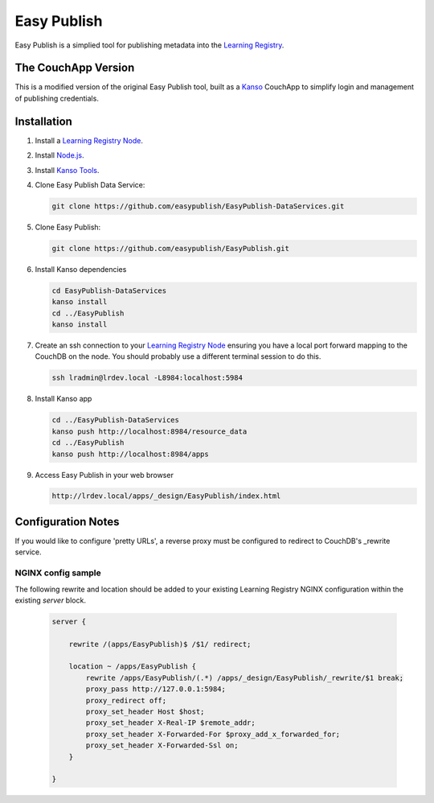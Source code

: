************
Easy Publish
************

Easy Publish is a simplied tool for publishing metadata into the `Learning Registry`_.


The CouchApp Version
====================

This is a modified version of the original Easy Publish tool, built as a `Kanso`_ CouchApp to
simplify login and management of publishing credentials.


Installation
============

1.  Install a `Learning Registry Node`_.


2.  Install `Node.js`_.

3.  Install `Kanso Tools`_.

4.  Clone Easy Publish Data Service:
    
    .. code-block:: bash
    
        git clone https://github.com/easypublish/EasyPublish-DataServices.git

5.  Clone Easy Publish:
    
    .. code-block:: bash
    
        git clone https://github.com/easypublish/EasyPublish.git     

6.  Install Kanso dependencies

    .. code-block:: bash

        cd EasyPublish-DataServices
        kanso install
        cd ../EasyPublish
        kanso install

7.  Create an ssh connection to your `Learning Registry Node`_ ensuring you have a 
    local port forward mapping to the CouchDB on the node. You should probably use a different
    terminal session to do this.

    .. code-block:: bash

        ssh lradmin@lrdev.local -L8984:localhost:5984

8.  Install Kanso app

    .. code-block:: bash

        cd ../EasyPublish-DataServices
        kanso push http://localhost:8984/resource_data
        cd ../EasyPublish
        kanso push http://localhost:8984/apps


9.  Access Easy Publish in your web browser

    .. code-block:: bash

        http://lrdev.local/apps/_design/EasyPublish/index.html


Configuration Notes
===================

If you would like to configure 'pretty URLs', a reverse proxy must be configured to redirect to CouchDB's _rewrite service.

NGINX config sample
-------------------

The following rewrite and location should be added to your existing Learning Registry NGINX configuration within the existing `server` block.

    .. code-block:: nginx

        server {

            rewrite /(apps/EasyPublish)$ /$1/ redirect;

            location ~ /apps/EasyPublish {
                rewrite /apps/EasyPublish/(.*) /apps/_design/EasyPublish/_rewrite/$1 break;
                proxy_pass http://127.0.0.1:5984;
                proxy_redirect off;
                proxy_set_header Host $host;
                proxy_set_header X-Real-IP $remote_addr;
                proxy_set_header X-Forwarded-For $proxy_add_x_forwarded_for;
                proxy_set_header X-Forwarded-Ssl on;
            }

        }

.. _Learning Registry: http://learningregistry.org
.. _Learning Registry Node: http://docs.learningregistry.org/en/latest/install/index.html
.. _Kanso: http://kan.so
.. _Kanso Tools: http://kan.so/install
.. _Node.js: http://nodejs.org

